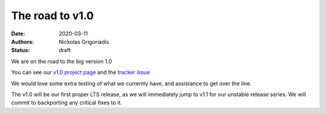 The road to v1.0
################

:date: 2020-03-11
:authors: Nickolas Grigoriadis
:status: draft

We are on the road to the big version 1.0

You can see our `v1.0 project page <https://github.com/tortoise/tortoise-orm/projects/1>`_
and the `tracker issue <https://github.com/tortoise/tortoise-orm/issues/19>`_

We would love some extra testing of what we currently have, and assistance to get over the line.

The v1.0 will be our first proper LTS release, as we will immediately jump to v1.1 for our unstable release series.
We will commit to backporting any critical fixes to it.

